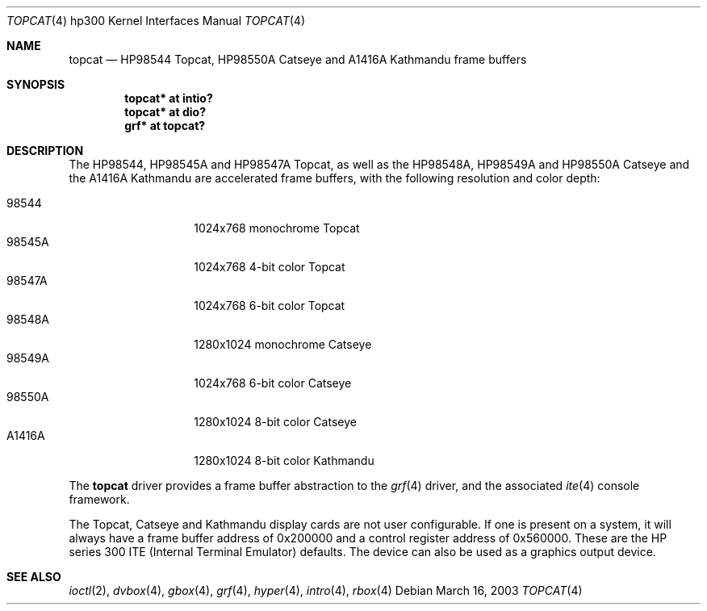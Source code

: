 .\"	$OpenBSD: src/share/man/man4/man4.hp300/topcat.4,v 1.7 2005/01/08 18:30:31 miod Exp $
.\"
.\" Copyright (c) 1990, 1991, 1993
.\"	The Regents of the University of California.  All rights reserved.
.\"
.\" This code is derived from software contributed to Berkeley by
.\" the Systems Programming Group of the University of Utah Computer
.\" Science Department.
.\"
.\" Redistribution and use in source and binary forms, with or without
.\" modification, are permitted provided that the following conditions
.\" are met:
.\" 1. Redistributions of source code must retain the above copyright
.\"    notice, this list of conditions and the following disclaimer.
.\" 2. Redistributions in binary form must reproduce the above copyright
.\"    notice, this list of conditions and the following disclaimer in the
.\"    documentation and/or other materials provided with the distribution.
.\" 3. Neither the name of the University nor the names of its contributors
.\"    may be used to endorse or promote products derived from this software
.\"    without specific prior written permission.
.\"
.\" THIS SOFTWARE IS PROVIDED BY THE REGENTS AND CONTRIBUTORS ``AS IS'' AND
.\" ANY EXPRESS OR IMPLIED WARRANTIES, INCLUDING, BUT NOT LIMITED TO, THE
.\" IMPLIED WARRANTIES OF MERCHANTABILITY AND FITNESS FOR A PARTICULAR PURPOSE
.\" ARE DISCLAIMED.  IN NO EVENT SHALL THE REGENTS OR CONTRIBUTORS BE LIABLE
.\" FOR ANY DIRECT, INDIRECT, INCIDENTAL, SPECIAL, EXEMPLARY, OR CONSEQUENTIAL
.\" DAMAGES (INCLUDING, BUT NOT LIMITED TO, PROCUREMENT OF SUBSTITUTE GOODS
.\" OR SERVICES; LOSS OF USE, DATA, OR PROFITS; OR BUSINESS INTERRUPTION)
.\" HOWEVER CAUSED AND ON ANY THEORY OF LIABILITY, WHETHER IN CONTRACT, STRICT
.\" LIABILITY, OR TORT (INCLUDING NEGLIGENCE OR OTHERWISE) ARISING IN ANY WAY
.\" OUT OF THE USE OF THIS SOFTWARE, EVEN IF ADVISED OF THE POSSIBILITY OF
.\" SUCH DAMAGE.
.\"
.\"     from: @(#)tc.4	8.1 (Berkeley) 6/9/93
.\"
.Dd March 16, 2003
.Dt TOPCAT 4 hp300
.Os
.Sh NAME
.Nm topcat
.Nd
.Tn HP98544
Topcat,
.Tn HP98550A
Catseye
and
.Tn A1416A
Kathmandu
frame buffers
.Sh SYNOPSIS
.Cd "topcat* at intio?"
.Cd "topcat* at dio?"
.Cd "grf*    at topcat?"
.Sh DESCRIPTION
The
.Tn HP98544 ,
.Tn HP98545A
and
.Tn HP98547A
Topcat,
as well as the
.Tn HP98548A ,
.Tn HP98549A
and
.Tn HP98550A
Catseye
and the
.Tn A1416A
Kathmandu
are accelerated frame buffers, with the following resolution and color depth:
.Pp
.Bl -tag -width A1416A -offset indent -compact
.It 98544
1024x768 monochrome Topcat
.It 98545A
1024x768 4-bit color Topcat
.It 98547A
1024x768 6-bit color Topcat
.It 98548A
1280x1024 monochrome Catseye
.It 98549A
1024x768 6-bit color Catseye
.It 98550A
1280x1024 8-bit color Catseye
.It A1416A
1280x1024 8-bit color Kathmandu
.El
.Pp
The
.Nm
driver provides a frame buffer abstraction to the
.Xr grf 4
driver, and the associated
.Xr ite 4
console framework.
.Pp
The Topcat, Catseye and Kathmandu display cards are not user configurable.
If one is present on a
system, it will always have a frame buffer address of 0x200000 and a control
register address of 0x560000.
These are the
.Tn HP
series 300
.Tn ITE
(Internal
Terminal Emulator) defaults.
The device can also be used as a graphics output device.
.Sh SEE ALSO
.Xr ioctl 2 ,
.Xr dvbox 4 ,
.Xr gbox 4 ,
.Xr grf 4 ,
.Xr hyper 4 ,
.Xr intro 4 ,
.Xr rbox 4
